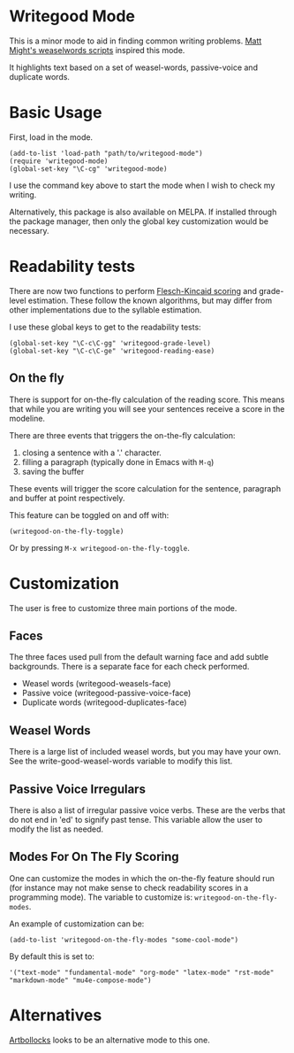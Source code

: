 * Writegood Mode

  This is a minor mode to aid in finding common writing problems.  [[http://matt.might.net/articles/shell-scripts-for-passive-voice-weasel-words-duplicates/][Matt
  Might's weaselwords scripts]] inspired this mode.

  It highlights text based on a set of weasel-words, passive-voice and
  duplicate words.

* Basic Usage

  First, load in the mode.

: (add-to-list 'load-path "path/to/writegood-mode")
: (require 'writegood-mode)
: (global-set-key "\C-cg" 'writegood-mode)

  I use the command key above to start the mode when I wish to check my
  writing.

  Alternatively, this package is also available on MELPA. If installed
  through the package manager, then only the global key customization
  would be necessary.

* Readability tests
  
  There are now two functions to perform [[http://en.wikipedia.org/wiki/Flesch%E2%80%93Kincaid_readability_tests][Flesch-Kincaid scoring]] and
  grade-level estimation. These follow the known algorithms, but may
  differ from other implementations due to the syllable estimation.

  I use these global keys to get to the readability tests:

: (global-set-key "\C-c\C-gg" 'writegood-grade-level)
: (global-set-key "\C-c\C-ge" 'writegood-reading-ease)

** On the fly

  There is support for on-the-fly calculation of the reading score.
  This means that while you are writing you will see your sentences
  receive a score in the modeline.
  
  There are three events that triggers the on-the-fly calculation:
  
  1. closing a sentence with a '.' character.
  2. filling a paragraph (typically done in Emacs with =M-q=)
  3. saving the buffer

  These events will trigger the score calculation for the sentence,
  paragraph and buffer at point respectively.

  This feature can be toggled on and off with:

: (writegood-on-the-fly-toggle)

  Or by pressing =M-x writegood-on-the-fly-toggle=.

* Customization

The user is free to customize three main portions of the mode.

** Faces

   The three faces used pull from the default warning face and add
   subtle backgrounds.  There is a separate face for each check performed.

   - Weasel words (writegood-weasels-face)
   - Passive voice (writegood-passive-voice-face)
   - Duplicate words (writegood-duplicates-face)

** Weasel Words

   There is a large list of included weasel words, but you may have
   your own.  See the write-good-weasel-words variable to modify this
   list.

** Passive Voice Irregulars

   There is also a list of irregular passive voice verbs.  These are
   the verbs that do not end in 'ed' to signify past tense. This
   variable allow the user to modify the list as needed.

** Modes For On The Fly Scoring

  One can customize the modes in which the on-the-fly feature should
  run (for instance may not make sense to check readability scores in
  a programming mode). The variable to customize is:
  =writegood-on-the-fly-modes=.
  
  An example of customization can be:
  
: (add-to-list 'writegood-on-the-fly-modes "some-cool-mode")

  By default this is set to:

: '("text-mode" "fundamental-mode" "org-mode" "latex-mode" "rst-mode" "markdown-mode" "mu4e-compose-mode")

* Alternatives

  [[https://github.com/sachac/artbollocks-mode][Artbollocks]] looks to be an alternative mode to this one.
